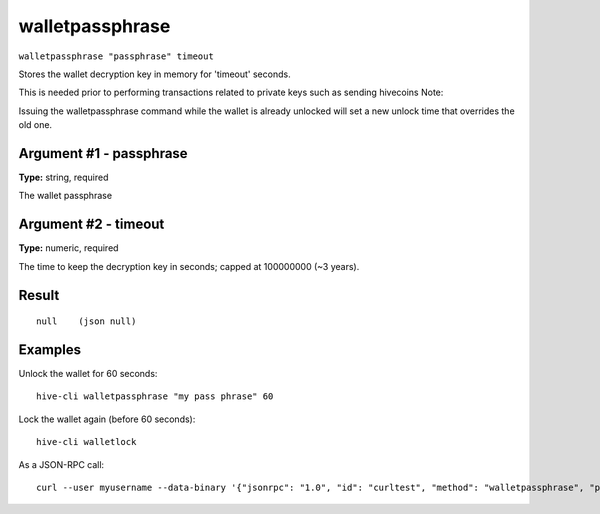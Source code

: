 .. This file is licensed under the Apache License 2.0 available on
   http://www.apache.org/licenses/.

walletpassphrase
================

``walletpassphrase "passphrase" timeout``

Stores the wallet decryption key in memory for 'timeout' seconds.

This is needed prior to performing transactions related to private keys such as sending hivecoins
Note:

Issuing the walletpassphrase command while the wallet is already unlocked will set a new unlock
time that overrides the old one.

Argument #1 - passphrase
~~~~~~~~~~~~~~~~~~~~~~~~

**Type:** string, required

The wallet passphrase

Argument #2 - timeout
~~~~~~~~~~~~~~~~~~~~~

**Type:** numeric, required

The time to keep the decryption key in seconds; capped at 100000000 (~3 years).

Result
~~~~~~

::

  null    (json null)

Examples
~~~~~~~~


.. highlight:: shell

Unlock the wallet for 60 seconds::

  hive-cli walletpassphrase "my pass phrase" 60

Lock the wallet again (before 60 seconds)::

  hive-cli walletlock

As a JSON-RPC call::

  curl --user myusername --data-binary '{"jsonrpc": "1.0", "id": "curltest", "method": "walletpassphrase", "params": ["my pass phrase", 60]}' -H 'content-type: text/plain;' http://127.0.0.1:9766/

